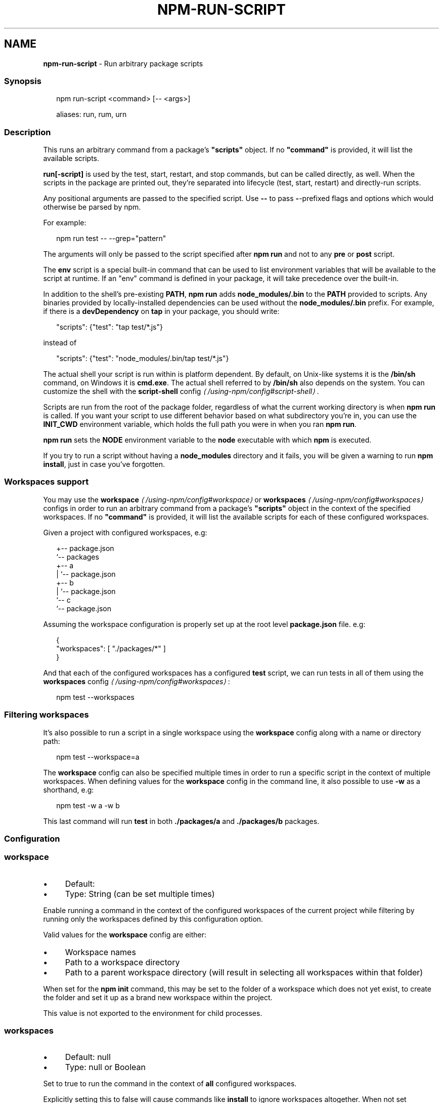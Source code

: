 .TH "NPM-RUN-SCRIPT" "1" "February 2023" "" ""
.SH "NAME"
\fBnpm-run-script\fR - Run arbitrary package scripts
.SS "Synopsis"
.P
.RS 2
.nf
npm run-script <command> \[lB]-- <args>\[rB]

aliases: run, rum, urn
.fi
.RE
.SS "Description"
.P
This runs an arbitrary command from a package's \fB"scripts"\fR object. If no \fB"command"\fR is provided, it will list the available scripts.
.P
\fBrun\[lB]-script\[rB]\fR is used by the test, start, restart, and stop commands, but can be called directly, as well. When the scripts in the package are printed out, they're separated into lifecycle (test, start, restart) and directly-run scripts.
.P
Any positional arguments are passed to the specified script. Use \fB--\fR to pass \fB-\fR-prefixed flags and options which would otherwise be parsed by npm.
.P
For example:
.P
.RS 2
.nf
npm run test -- --grep="pattern"
.fi
.RE
.P
The arguments will only be passed to the script specified after \fBnpm run\fR and not to any \fBpre\fR or \fBpost\fR script.
.P
The \fBenv\fR script is a special built-in command that can be used to list environment variables that will be available to the script at runtime. If an "env" command is defined in your package, it will take precedence over the built-in.
.P
In addition to the shell's pre-existing \fBPATH\fR, \fBnpm run\fR adds \fBnode_modules/.bin\fR to the \fBPATH\fR provided to scripts. Any binaries provided by locally-installed dependencies can be used without the \fBnode_modules/.bin\fR prefix. For example, if there is a \fBdevDependency\fR on \fBtap\fR in your package, you should write:
.P
.RS 2
.nf
"scripts": {"test": "tap test/*.js"}
.fi
.RE
.P
instead of
.P
.RS 2
.nf
"scripts": {"test": "node_modules/.bin/tap test/*.js"}
.fi
.RE
.P
The actual shell your script is run within is platform dependent. By default, on Unix-like systems it is the \fB/bin/sh\fR command, on Windows it is \fBcmd.exe\fR. The actual shell referred to by \fB/bin/sh\fR also depends on the system. You can customize the shell with the \fB\fBscript-shell\fR config\fR \fI\(la/using-npm/config#script-shell\(ra\fR.
.P
Scripts are run from the root of the package folder, regardless of what the current working directory is when \fBnpm run\fR is called. If you want your script to use different behavior based on what subdirectory you're in, you can use the \fBINIT_CWD\fR environment variable, which holds the full path you were in when you ran \fBnpm run\fR.
.P
\fBnpm run\fR sets the \fBNODE\fR environment variable to the \fBnode\fR executable with which \fBnpm\fR is executed.
.P
If you try to run a script without having a \fBnode_modules\fR directory and it fails, you will be given a warning to run \fBnpm install\fR, just in case you've forgotten.
.SS "Workspaces support"
.P
You may use the \fB\fBworkspace\fR\fR \fI\(la/using-npm/config#workspace\(ra\fR or \fB\fBworkspaces\fR\fR \fI\(la/using-npm/config#workspaces\(ra\fR configs in order to run an arbitrary command from a package's \fB"scripts"\fR object in the context of the specified workspaces. If no \fB"command"\fR is provided, it will list the available scripts for each of these configured workspaces.
.P
Given a project with configured workspaces, e.g:
.P
.RS 2
.nf
.
+-- package.json
`-- packages
   +-- a
   |   `-- package.json
   +-- b
   |   `-- package.json
   `-- c
       `-- package.json
.fi
.RE
.P
Assuming the workspace configuration is properly set up at the root level \fBpackage.json\fR file. e.g:
.P
.RS 2
.nf
{
    "workspaces": \[lB] "./packages/*" \[rB]
}
.fi
.RE
.P
And that each of the configured workspaces has a configured \fBtest\fR script, we can run tests in all of them using the \fB\fBworkspaces\fR config\fR \fI\(la/using-npm/config#workspaces\(ra\fR:
.P
.RS 2
.nf
npm test --workspaces
.fi
.RE
.SS "Filtering workspaces"
.P
It's also possible to run a script in a single workspace using the \fBworkspace\fR config along with a name or directory path:
.P
.RS 2
.nf
npm test --workspace=a
.fi
.RE
.P
The \fBworkspace\fR config can also be specified multiple times in order to run a specific script in the context of multiple workspaces. When defining values for the \fBworkspace\fR config in the command line, it also possible to use \fB-w\fR as a shorthand, e.g:
.P
.RS 2
.nf
npm test -w a -w b
.fi
.RE
.P
This last command will run \fBtest\fR in both \fB./packages/a\fR and \fB./packages/b\fR packages.
.SS "Configuration"
.SS "\fBworkspace\fR"
.RS 0
.IP \(bu 4
Default:
.IP \(bu 4
Type: String (can be set multiple times)
.RE 0

.P
Enable running a command in the context of the configured workspaces of the current project while filtering by running only the workspaces defined by this configuration option.
.P
Valid values for the \fBworkspace\fR config are either:
.RS 0
.IP \(bu 4
Workspace names
.IP \(bu 4
Path to a workspace directory
.IP \(bu 4
Path to a parent workspace directory (will result in selecting all workspaces within that folder)
.RE 0

.P
When set for the \fBnpm init\fR command, this may be set to the folder of a workspace which does not yet exist, to create the folder and set it up as a brand new workspace within the project.
.P
This value is not exported to the environment for child processes.
.SS "\fBworkspaces\fR"
.RS 0
.IP \(bu 4
Default: null
.IP \(bu 4
Type: null or Boolean
.RE 0

.P
Set to true to run the command in the context of \fBall\fR configured workspaces.
.P
Explicitly setting this to false will cause commands like \fBinstall\fR to ignore workspaces altogether. When not set explicitly:
.RS 0
.IP \(bu 4
Commands that operate on the \fBnode_modules\fR tree (install, update, etc.) will link workspaces into the \fBnode_modules\fR folder. - Commands that do other things (test, exec, publish, etc.) will operate on the root project, \fIunless\fR one or more workspaces are specified in the \fBworkspace\fR config.
.RE 0

.P
This value is not exported to the environment for child processes.
.SS "\fBinclude-workspace-root\fR"
.RS 0
.IP \(bu 4
Default: false
.IP \(bu 4
Type: Boolean
.RE 0

.P
Include the workspace root when workspaces are enabled for a command.
.P
When false, specifying individual workspaces via the \fBworkspace\fR config, or all workspaces via the \fBworkspaces\fR flag, will cause npm to operate only on the specified workspaces, and not on the root project.
.P
This value is not exported to the environment for child processes.
.SS "\fBif-present\fR"
.RS 0
.IP \(bu 4
Default: false
.IP \(bu 4
Type: Boolean
.RE 0

.P
If true, npm will not exit with an error code when \fBrun-script\fR is invoked for a script that isn't defined in the \fBscripts\fR section of \fBpackage.json\fR. This option can be used when it's desirable to optionally run a script when it's present and fail if the script fails. This is useful, for example, when running scripts that may only apply for some builds in an otherwise generic CI setup.
.P
This value is not exported to the environment for child processes.
.SS "\fBignore-scripts\fR"
.RS 0
.IP \(bu 4
Default: false
.IP \(bu 4
Type: Boolean
.RE 0

.P
If true, npm does not run scripts specified in package.json files.
.P
Note that commands explicitly intended to run a particular script, such as \fBnpm start\fR, \fBnpm stop\fR, \fBnpm restart\fR, \fBnpm test\fR, and \fBnpm run-script\fR will still run their intended script if \fBignore-scripts\fR is set, but they will \fInot\fR run any pre- or post-scripts.
.SS "\fBforeground-scripts\fR"
.RS 0
.IP \(bu 4
Default: false
.IP \(bu 4
Type: Boolean
.RE 0

.P
Run all build scripts (ie, \fBpreinstall\fR, \fBinstall\fR, and \fBpostinstall\fR) scripts for installed packages in the foreground process, sharing standard input, output, and error with the main npm process.
.P
Note that this will generally make installs run slower, and be much noisier, but can be useful for debugging.
.SS "\fBscript-shell\fR"
.RS 0
.IP \(bu 4
Default: '/bin/sh' on POSIX systems, 'cmd.exe' on Windows
.IP \(bu 4
Type: null or String
.RE 0

.P
The shell to use for scripts run with the \fBnpm exec\fR, \fBnpm run\fR and \fBnpm
init <package-spec>\fR commands.
.SS "See Also"
.RS 0
.IP \(bu 4
npm help scripts
.IP \(bu 4
npm help test
.IP \(bu 4
npm help start
.IP \(bu 4
npm help restart
.IP \(bu 4
npm help stop
.IP \(bu 4
npm help config
.IP \(bu 4
npm help workspaces
.RE 0
